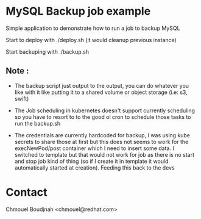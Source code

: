 * MySQL Backup job example

Simple application to demonstrate how to run a job to backup MySQL

Start to deploy with ./deploy.sh (it would cleanup previous instance)

Start backuping with ./backup.sh

** Note :

- The backup script just output to the output, you can do whatever you like with
  it like putting it to a shared volume or object storage (i.e: s3, swift)

- The Job scheduling in kubernetes doesn't support currently scheduling so you
  have to resort to to the good ol cron to schedule those tasks to run the
  backup.sh

- The credentials are currently hardcoded for backup, I was using kube secrets to share
  those at first but this does not seems to work for the execNewPod/post
  container which I need to insert some data. I switched to template but that
  would not work for job as there is no start and stop job kind of thing (so if
  I create it in template it would automatically started at creation). Feeding
  this back to the devs

* Contact

Chmouel Boudjnah <chmouel@redhat.com>
